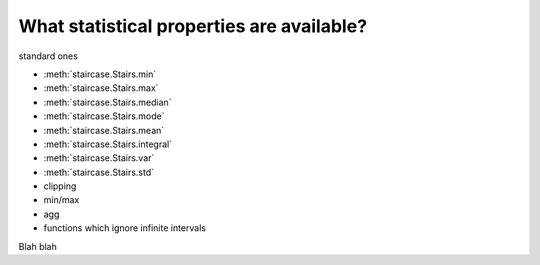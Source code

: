 .. _intro_tutorials.stats:

What statistical properties are available?
==========================================

standard ones

* :meth:`staircase.Stairs.min`
* :meth:`staircase.Stairs.max`
* :meth:`staircase.Stairs.median`
* :meth:`staircase.Stairs.mode`
* :meth:`staircase.Stairs.mean`
* :meth:`staircase.Stairs.integral`
* :meth:`staircase.Stairs.var`
* :meth:`staircase.Stairs.std`

* clipping

* min/max

* agg
  
* functions which ignore infinite intervals


.. ipython:: python

    import staircase as sc
    
    sf = sc.Stairs()
    sf.to_frame()
    
Blah blah

.. ipython:: python

    sf.layer(1)
    sf.to_frame()